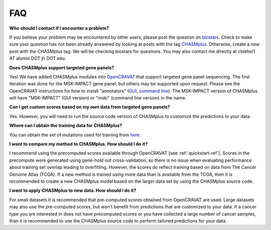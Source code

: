 FAQ
===

**Who should I contact if I encounter a problem?**

If you believe your problem may be encountered by other users,
please post the question on `biostars <https://www.biostars.org/>`_.
Check to make sure your question has not been already answered 
by looking at posts with the tag `CHASMplus <https://www.biostars.org/t/CHASMplus>`_.
Otherwise, create a new post with the CHASMplus tag. We will be checking
biostars for questions. You may also contact me directly at
ctokhei1 AT alumni DOT jh DOT edu.

**Does CHASMplus support targeted gene panels?**

Yes! We have added CHASMplus modules into `OpenCRAVAT <https://opencravat.org/>`_ that support targeted gene panel sequencing. The first iteration was done for the MSK-IMPACT gene panel, but others may be supported upon request. Please see the OpenCRAVAT instructions for how to install "annotators" (`GUI <https://github.com/KarchinLab/open-cravat/wiki/5.-GUI-usage#managing-modules>`_, `command line <https://github.com/KarchinLab/open-cravat/wiki/1.-Installation-Instructions#install-annotators>`_). The MSK-IMPACT version of CHASMplus will have "MSK-IMPACT" (GUI version) or "mski" (command line version) in the name.

**Can I get custom scores based on my own data from targeted gene panels?**

Yes. However, you will need to run the source code version of CHASMplus to customize the predictions to your data.

**Where can I obtain the training data for CHASMplus?**

You can obtain the set of mutations used for training from `here <https://www.dropbox.com/scl/fi/i0018dqgtcjq3n1ebkbuq/formatted_training_list.txt.gz?rlkey=f4fuf4l58cajrwov9n7gcnwry&st=nd23nrdq&dl=1>`_.

**I want to compare my method to CHASMplus. How should I do it?**

I recommend using the precomputed scores available through OpenCRAVAT [see :ref:`quickstart-ref`]. Scores in the precompute were generated using gene-hold out cross-validation, so there is no issue when evaluating performance about training set overlap leading to overfitting. However, the scores do reflect training based on data from The Cancer Genome Atlas (TCGA). If a new method is trained using more data than is available from the TCGA, then it is recommended to create a new CHASMplus model based on the larger data set by using the CHASMplus source code.

**I want to apply CHASMplus to new data. How should I do it?**

For small datasets it is recommended that pre-computed scores obtained from OpenCRAVAT are used. Large datasets may also use the pre-computed scores, but won't benefit from predictions that are customized to your data. If a cancer type you are interested in does not have precomputed scores or you have collected a large number of cancer samples, than it is recommended to use the CHASMplus source code to perform tailored predictions for your data.
